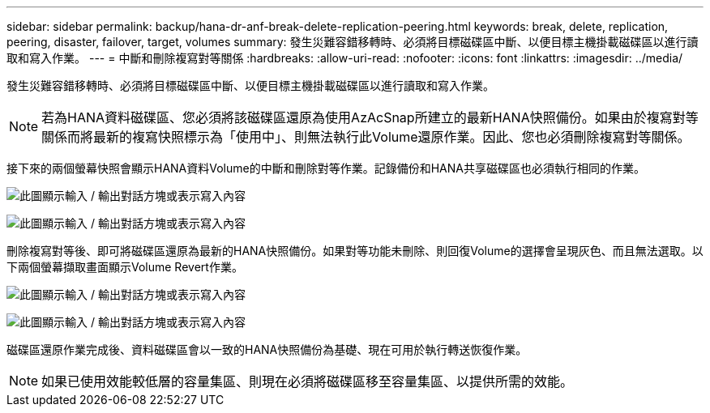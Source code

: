 ---
sidebar: sidebar 
permalink: backup/hana-dr-anf-break-delete-replication-peering.html 
keywords: break, delete, replication, peering, disaster, failover, target, volumes 
summary: 發生災難容錯移轉時、必須將目標磁碟區中斷、以便目標主機掛載磁碟區以進行讀取和寫入作業。 
---
= 中斷和刪除複寫對等關係
:hardbreaks:
:allow-uri-read: 
:nofooter: 
:icons: font
:linkattrs: 
:imagesdir: ../media/


[role="lead"]
發生災難容錯移轉時、必須將目標磁碟區中斷、以便目標主機掛載磁碟區以進行讀取和寫入作業。


NOTE: 若為HANA資料磁碟區、您必須將該磁碟區還原為使用AzAcSnap所建立的最新HANA快照備份。如果由於複寫對等關係而將最新的複寫快照標示為「使用中」、則無法執行此Volume還原作業。因此、您也必須刪除複寫對等關係。

接下來的兩個螢幕快照會顯示HANA資料Volume的中斷和刪除對等作業。記錄備份和HANA共享磁碟區也必須執行相同的作業。

image:saphana-dr-anf_image27.png["此圖顯示輸入 / 輸出對話方塊或表示寫入內容"]

image:saphana-dr-anf_image28.png["此圖顯示輸入 / 輸出對話方塊或表示寫入內容"]

刪除複寫對等後、即可將磁碟區還原為最新的HANA快照備份。如果對等功能未刪除、則回復Volume的選擇會呈現灰色、而且無法選取。以下兩個螢幕擷取畫面顯示Volume Revert作業。

image:saphana-dr-anf_image29.png["此圖顯示輸入 / 輸出對話方塊或表示寫入內容"]

image:saphana-dr-anf_image30.png["此圖顯示輸入 / 輸出對話方塊或表示寫入內容"]

磁碟區還原作業完成後、資料磁碟區會以一致的HANA快照備份為基礎、現在可用於執行轉送恢復作業。


NOTE: 如果已使用效能較低層的容量集區、則現在必須將磁碟區移至容量集區、以提供所需的效能。
